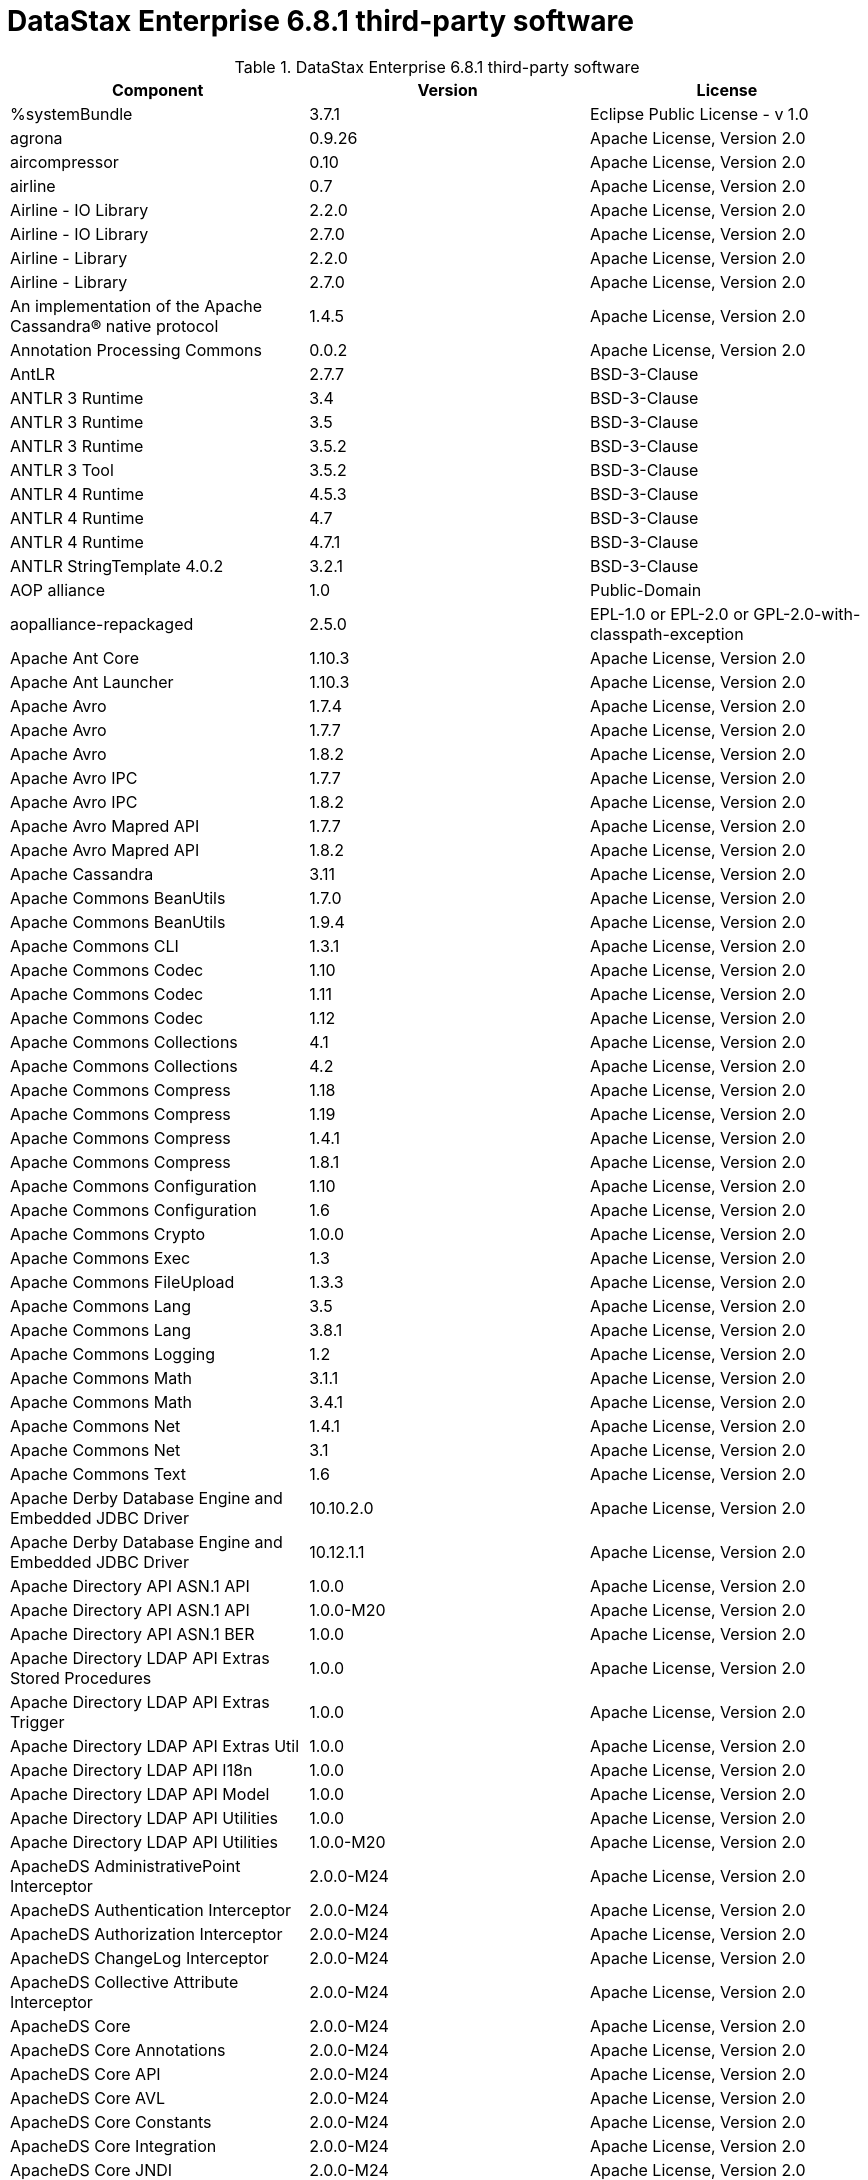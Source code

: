 = DataStax Enterprise 6.8.1 third-party software

//shortdesc: Third-party software licensed for DataStax Enterprise 6.8.1.

.DataStax Enterprise 6.8.1 third-party software
[cols=3*]
|===
|*Component* | *Version* | *License*

| %systemBundle
| 3.7.1
| Eclipse Public License - v 1.0

| agrona
| 0.9.26
| Apache License, Version 2.0

| aircompressor
| 0.10
| Apache License, Version 2.0

| airline
| 0.7
| Apache License, Version 2.0

| Airline - IO Library
| 2.2.0
| Apache License, Version 2.0

| Airline - IO Library
| 2.7.0
| Apache License, Version 2.0

| Airline - Library
| 2.2.0
| Apache License, Version 2.0

| Airline - Library
| 2.7.0
| Apache License, Version 2.0

| An implementation of the Apache Cassandra® native protocol
| 1.4.5
| Apache License, Version 2.0

| Annotation Processing Commons
| 0.0.2
| Apache License, Version 2.0

| AntLR
| 2.7.7
| BSD-3-Clause

| ANTLR 3 Runtime
| 3.4
| BSD-3-Clause

| ANTLR 3 Runtime
| 3.5
| BSD-3-Clause

| ANTLR 3 Runtime
| 3.5.2
| BSD-3-Clause

| ANTLR 3 Tool
| 3.5.2
| BSD-3-Clause

| ANTLR 4 Runtime
| 4.5.3
| BSD-3-Clause

| ANTLR 4 Runtime
| 4.7
| BSD-3-Clause

| ANTLR 4 Runtime
| 4.7.1
| BSD-3-Clause

| ANTLR StringTemplate 4.0.2
| 3.2.1
| BSD-3-Clause

| AOP alliance
| 1.0
| Public-Domain

| aopalliance-repackaged
| 2.5.0
| EPL-1.0 or EPL-2.0 or GPL-2.0-with-classpath-exception

| Apache Ant Core
| 1.10.3
| Apache License, Version 2.0

| Apache Ant Launcher
| 1.10.3
| Apache License, Version 2.0

| Apache Avro
| 1.7.4
| Apache License, Version 2.0

| Apache Avro
| 1.7.7
| Apache License, Version 2.0

| Apache Avro
| 1.8.2
| Apache License, Version 2.0

| Apache Avro IPC
| 1.7.7
| Apache License, Version 2.0

| Apache Avro IPC
| 1.8.2
| Apache License, Version 2.0

| Apache Avro Mapred API
| 1.7.7
| Apache License, Version 2.0

| Apache Avro Mapred API
| 1.8.2
| Apache License, Version 2.0

| Apache Cassandra
| 3.11
| Apache License, Version 2.0

| Apache Commons BeanUtils
| 1.7.0
| Apache License, Version 2.0

| Apache Commons BeanUtils
| 1.9.4
| Apache License, Version 2.0

| Apache Commons CLI
| 1.3.1
| Apache License, Version 2.0

| Apache Commons Codec
| 1.10
| Apache License, Version 2.0

| Apache Commons Codec
| 1.11
| Apache License, Version 2.0

| Apache Commons Codec
| 1.12
| Apache License, Version 2.0

| Apache Commons Collections
| 4.1
| Apache License, Version 2.0

| Apache Commons Collections
| 4.2
| Apache License, Version 2.0

| Apache Commons Compress
| 1.18
| Apache License, Version 2.0

| Apache Commons Compress
| 1.19
| Apache License, Version 2.0

| Apache Commons Compress
| 1.4.1
| Apache License, Version 2.0

| Apache Commons Compress
| 1.8.1
| Apache License, Version 2.0

| Apache Commons Configuration
| 1.10
| Apache License, Version 2.0

| Apache Commons Configuration
| 1.6
| Apache License, Version 2.0

| Apache Commons Crypto
| 1.0.0
| Apache License, Version 2.0

| Apache Commons Exec
| 1.3
| Apache License, Version 2.0

| Apache Commons FileUpload
| 1.3.3
| Apache License, Version 2.0

| Apache Commons Lang
| 3.5
| Apache License, Version 2.0

| Apache Commons Lang
| 3.8.1
| Apache License, Version 2.0

| Apache Commons Logging
| 1.2
| Apache License, Version 2.0

| Apache Commons Math
| 3.1.1
| Apache License, Version 2.0

| Apache Commons Math
| 3.4.1
| Apache License, Version 2.0

| Apache Commons Net
| 1.4.1
| Apache License, Version 2.0

| Apache Commons Net
| 3.1
| Apache License, Version 2.0

| Apache Commons Text
| 1.6
| Apache License, Version 2.0

| Apache Derby Database Engine and Embedded JDBC Driver
| 10.10.2.0
| Apache License, Version 2.0

| Apache Derby Database Engine and Embedded JDBC Driver
| 10.12.1.1
| Apache License, Version 2.0

| Apache Directory API ASN.1 API
| 1.0.0
| Apache License, Version 2.0

| Apache Directory API ASN.1 API
| 1.0.0-M20
| Apache License, Version 2.0

| Apache Directory API ASN.1 BER
| 1.0.0
| Apache License, Version 2.0

| Apache Directory LDAP API Extras Stored Procedures
| 1.0.0
| Apache License, Version 2.0

| Apache Directory LDAP API Extras Trigger
| 1.0.0
| Apache License, Version 2.0

| Apache Directory LDAP API Extras Util
| 1.0.0
| Apache License, Version 2.0

| Apache Directory LDAP API I18n
| 1.0.0
| Apache License, Version 2.0

| Apache Directory LDAP API Model
| 1.0.0
| Apache License, Version 2.0

| Apache Directory LDAP API Utilities
| 1.0.0
| Apache License, Version 2.0

| Apache Directory LDAP API Utilities
| 1.0.0-M20
| Apache License, Version 2.0

| ApacheDS AdministrativePoint Interceptor
| 2.0.0-M24
| Apache License, Version 2.0

| ApacheDS Authentication Interceptor
| 2.0.0-M24
| Apache License, Version 2.0

| ApacheDS Authorization Interceptor
| 2.0.0-M24
| Apache License, Version 2.0

| ApacheDS ChangeLog Interceptor
| 2.0.0-M24
| Apache License, Version 2.0

| ApacheDS Collective Attribute Interceptor
| 2.0.0-M24
| Apache License, Version 2.0

| ApacheDS Core
| 2.0.0-M24
| Apache License, Version 2.0

| ApacheDS Core Annotations
| 2.0.0-M24
| Apache License, Version 2.0

| ApacheDS Core API
| 2.0.0-M24
| Apache License, Version 2.0

| ApacheDS Core AVL
| 2.0.0-M24
| Apache License, Version 2.0

| ApacheDS Core Constants
| 2.0.0-M24
| Apache License, Version 2.0

| ApacheDS Core Integration
| 2.0.0-M24
| Apache License, Version 2.0

| ApacheDS Core JNDI
| 2.0.0-M24
| Apache License, Version 2.0

| ApacheDS Core Shared
| 2.0.0-M24
| Apache License, Version 2.0

| ApacheDS DirectoryService-WebApp bridge
| 2.0.0-M24
| Apache License, Version 2.0

| ApacheDS Event Interceptor
| 2.0.0-M24
| Apache License, Version 2.0

| ApacheDS Exception Interceptor
| 2.0.0-M24
| Apache License, Version 2.0

| ApacheDS Generalized (X) DBM Partition
| 2.0.0-M24
| Apache License, Version 2.0

| ApacheDS I18n
| 2.0.0-M15
| Apache License, Version 2.0

| ApacheDS I18n
| 2.0.0-M24
| Apache License, Version 2.0

| ApacheDS Interceptors for Kerberos
| 2.0.0-M24
| Apache License, Version 2.0

| ApacheDS Interceptor to increment numeric attributes
| 2.0.0-M24
| Apache License, Version 2.0

| ApacheDS JDBM Original Implementation
| 2.0.0-M3
| Apache License, Version 2.0

| ApacheDS JDBM Partition
| 2.0.0-M24
| Apache License, Version 2.0

| ApacheDS Jetty HTTP Server Integration
| 2.0.0-M24
| Apache License, Version 2.0

| ApacheDS Journal Interceptor
| 2.0.0-M24
| Apache License, Version 2.0

| ApacheDS LDIF Partition
| 2.0.0-M24
| Apache License, Version 2.0

| ApacheDS Mavibot Partition
| 2.0.0-M24
| Apache License, Version 2.0

| ApacheDS MVCC BTree implementation
| 1.0.0-M8
| Apache License, Version 2.0

| ApacheDS Normalization Interceptor
| 2.0.0-M24
| Apache License, Version 2.0

| ApacheDS Operational Attribute Interceptor
| 2.0.0-M24
| Apache License, Version 2.0

| ApacheDS Password Hashing Interceptor
| 2.0.0-M24
| Apache License, Version 2.0

| ApacheDS Protocol DHCP
| 2.0.0-M24
| Apache License, Version 2.0

| ApacheDS Protocol DNS
| 2.0.0-M24
| Apache License, Version 2.0

| ApacheDS Protocol Kerberos
| 2.0.0-M24
| Apache License, Version 2.0

| ApacheDS Protocol Kerberos Codec
| 2.0.0-M15
| Apache License, Version 2.0

| ApacheDS Protocol Kerberos Codec
| 2.0.0-M24
| Apache License, Version 2.0

| ApacheDS Protocol LDAP
| 2.0.0-M24
| Apache License, Version 2.0

| ApacheDS Protocol NTP
| 2.0.0-M24
| Apache License, Version 2.0

| ApacheDS Protocol Shared
| 2.0.0-M24
| Apache License, Version 2.0

| ApacheDS Referral Interceptor
| 2.0.0-M24
| Apache License, Version 2.0

| ApacheDS Schema Interceptor
| 2.0.0-M24
| Apache License, Version 2.0

| Apacheds Server Annotations
| 2.0.0-M24
| Apache License, Version 2.0

| ApacheDS Server Config
| 2.0.0-M24
| Apache License, Version 2.0

| ApacheDS Service Builder
| 2.0.0-M24
| Apache License, Version 2.0

| ApacheDS Subtree Interceptor
| 2.0.0-M24
| Apache License, Version 2.0

| ApacheDS Test Framework
| 2.0.0-M24
| Apache License, Version 2.0

| ApacheDS Triggers Interceptor
| 2.0.0-M24
| Apache License, Version 2.0

| Apache Extras™ for Apache log4j™
| 1.2.17
| Apache License, Version 2.0

| Apache FontBox
| 2.0.6
| Apache License, Version 2.0

| Apache Groovy
| 2.5.7
| Apache License, Version 2.0

| Apache Hadoop Mini-Cluster
| 1.0.3
| Apache License, Version 2.0

| Apache HttpClient
| 4.5.4
| Apache License, Version 2.0

| Apache HttpClient
| 4.5.5
| Apache License, Version 2.0

| Apache HttpClient
| 4.5.9
| Apache License, Version 2.0

| Apache HttpClient Mime
| 4.5.5
| Apache License, Version 2.0

| Apache HttpCore
| 4.1.2
| Apache License, Version 2.0

| Apache HttpCore
| 4.4.11
| Apache License, Version 2.0

| Apache HttpCore
| 4.4.7
| Apache License, Version 2.0

| Apache HttpCore
| 4.4.9
| Apache License, Version 2.0

| Apache Ivy
| 2.3.0
| Apache License, Version 2.0

| Apache Ivy
| 2.4.0
| Apache License, Version 2.0

| Apache JAMES Mime4j (Core)
| 0.7.2
| Apache License, Version 2.0

| Apache JAMES Mime4j (DOM)
| 0.7.2
| Apache License, Version 2.0

| Apache JempBox
| 1.8.13
| Apache License, Version 2.0

| Apache Log4j
| 1.2.17
| Apache License, Version 2.0

| Apache MINA Core ${project.version}
| 2.0.21
| Apache License, Version 2.0

| Apache OpenNLP Maxent
| 3.0.3
| Apache License, Version 2.0

| Apache OpenNLP Tools
| 1.8.4
| Apache License, Version 2.0

| Apache Parquet Column
| 1.10.0
| Apache License, Version 2.0

| Apache Parquet Column
| 1.7.0
| Apache License, Version 2.0

| Apache Parquet Column
| 1.8.2
| Apache License, Version 2.0

| Apache Parquet Common
| 1.10.0
| Apache License, Version 2.0

| Apache Parquet Common
| 1.7.0
| Apache License, Version 2.0

| Apache Parquet Common
| 1.8.2
| Apache License, Version 2.0

| Apache Parquet Encodings
| 1.10.0
| Apache License, Version 2.0

| Apache Parquet Encodings
| 1.7.0
| Apache License, Version 2.0

| Apache Parquet Encodings
| 1.8.2
| Apache License, Version 2.0

| Apache Parquet Format
| 2.3.0-incubating
| Apache License, Version 2.0

| Apache Parquet Format
| 2.3.1
| Apache License, Version 2.0

| Apache Parquet Format
| 2.4.0
| Apache License, Version 2.0

| Apache Parquet Generator
| 1.7.0
| Apache License, Version 2.0

| Apache Parquet Hadoop
| 1.10.0
| Apache License, Version 2.0

| Apache Parquet Hadoop
| 1.7.0
| Apache License, Version 2.0

| Apache Parquet Hadoop
| 1.8.2
| Apache License, Version 2.0

| Apache Parquet Hadoop Bundle (Incubating)
| 1.6.0
| Apache License, Version 2.0

| Apache Parquet Jackson
| 1.10.0
| Apache License, Version 2.0

| Apache Parquet Jackson
| 1.7.0
| Apache License, Version 2.0

| Apache Parquet Jackson
| 1.8.2
| Apache License, Version 2.0

| Apache PDFBox
| 2.0.6
| Apache License, Version 2.0

| Apache PDFBox Debugger
| 2.0.6
| Apache License, Version 2.0

| Apache PDFBox tools
| 2.0.6
| Apache License, Version 2.0

| Apache SIS common storage
| 0.8
| Apache License, Version 2.0

| Apache SIS features
| 0.8
| Apache License, Version 2.0

| Apache SIS metadata
| 0.8
| Apache License, Version 2.0

| Apache SIS NetCDF storage
| 0.8
| Apache License, Version 2.0

| Apache SIS referencing
| 0.8
| Apache License, Version 2.0

| Apache SIS utilities
| 0.8
| Apache License, Version 2.0

| Apache Solr
| 6.0.1.XXXX
| Apache License, Version 2.0

| Apache Spark
| 2.4.0.XXXX
| Apache License, Version 2.0

| Apache Thrift
| 0.9.2
| Apache License, Version 2.0

| Apache Thrift
| 0.9.3
| Apache License, Version 2.0

| Apache Tika core
| 1.12
| Apache License, Version 2.0

| Apache Tika plugin for Ogg, Vorbis and FLAC
| 0.8
| Apache License, Version 2.0

| Apache TinkerPop
| 3.4.5.XXXX
| Apache License, Version 2.0

| Apache Velocity
| 1.7
| Apache License, Version 2.0

| Apache XBean :: ASM 5 shaded (repackaged)
| 4.4
| ASM License; Apache License, Version 2.0

| Apache XBean :: ASM 6 shaded (repackaged)
| 4.8
| Apache License, Version 2.0 or ASM License

| Arrow Format
| 0.10.0
| Apache License, Version 2.0

| Arrow Memory
| 0.10.0
| Apache License, Version 2.0

| Arrow Vectors
| 0.10.0
| Apache License, Version 2.0

| ASM Analysis
| 5.0.3
| BSD-3-Clause; Apache License, Version 2.0

| ASM Analysis
| 7.0
| BSD-2-Clause or BSD-3-Clause

| ASM Commons
| 5.0.3
| BSD-3-Clause; Apache License, Version 2.0

| ASM Commons
| 7.0
| BSD-2-Clause or BSD-3-Clause

| ASM Core
| 3.1
| BSD-3-Clause

| ASM Core
| 7.0
|  BSD-2-Clause or BSD-3-Clause

| ASM Tree
| 5.0.3
| BSD-3-Clause; Apache License, Version 2.0

| ASM Tree
| 7.0
| BSD-2-Clause or BSD-3-Clause

| ASM Util
| 5.0.3
| BSD-3-Clause; Apache License, Version 2.0

| ASM Util
| 7.0
| BSD-2-Clause or BSD-3-Clause

| Async Logback appender implementation
| 3.1.6.RELEASE
| Apache License, Version 2.0

| Auto Common Libraries
| 0.6
| Apache License, Version 2.0

| AutoFactory
| 1.0-beta5
| Apache License, Version 2.0

| Automaton
| 1.11-8
| BSD-3-Clause

| AutoValue
| 1.5
| Apache License, Version 2.0

| AutoValue
| 1.5.1
| Apache License, Version 2.0

| Awaitility
| 3.1.2
| Apache License, Version 2.0

| AWS Java SDK for Amazon S3
| 1.11.647
| Apache License, Version 2.0

| AWS Java SDK for AWS KMS
| 1.11.647
| Apache License, Version 2.0

| AWS Java SDK for AWS STS
| 1.11.647
| Apache License, Version 2.0

| AWS SDK For Java
| 1.7.4
| Apache License, Version 2.0

| AWS SDK for Java - Core
| 1.11.647
| Apache License, Version 2.0

| base64
| 2.3.8
| Public-Domain

| Bean Validation API
| 1.1.0.Final
| Apache License, Version 2.0

| Bean Validation API
| 2.0.1.Final
| Apache License, Version 2.0

| Boilerpipe -- Boilerplate Removal and Fulltext Extraction from HTML pages
| 1.1.0
| Apache License, Version 2.0

| BoneCP :: Core Library
| 0.8.0.RELEASE
| Apache License, Version 2.0

| Bouncy Castle PKIX, CMS, EAC, TSP, PKCS, OCSP, CMP, and CRMF APIs
| 1.58
| Bouncy Castle Licence

| Bouncy Castle Provider
| 1.58
| Bouncy Castle Licence

| breeze
| 0.11.2
| Apache License, Version 2.0

| breeze
| 0.13.2
| Apache License, Version 2.0

| breeze-macros
| 0.11.2
| Apache License, Version 2.0

| breeze-macros
| 0.13.2
| Apache License, Version 2.0

| BTF
| 1.2
| Apache License, Version 2.0 or LGPL-2.1-only or Lesser General Public License,
              version 3 or greater

| builder
| 2.8.3
| Apache License, Version 2.0

| Byte Buddy (without dependencies)
| 1.9.7
| Apache License, Version 2.0

| Byte Buddy Java agent
| 1.9.7
| Apache License, Version 2.0

| byteman-agent
| 4.0.7
| LGPL-2.1-only

| byteman-bmunit
| 4.0.7
| LGPL-2.1-only or LGPL-2.1-or-later

| byteman-install
| 4.0.7
| LGPL-2.1-only or LGPL-2.1-or-later

| byteman-submit
| 4.0.7
| LGPL-2.1-only or LGPL-2.1-or-later

| Caffeine cache
| 2.6.2
| Apache License, Version 2.0

| Calcite Avatica
| 1.2.0-incubating
| Apache License, Version 2.0

| Calcite Core
| 1.2.0-incubating
| Apache License, Version 2.0

| Calcite Linq4j
| 1.2.0-incubating
| Apache License, Version 2.0

| Cats core
| 1.3.1
| MIT

| cats-effect
| 1.0.0
| Apache License, Version 2.0

| Cats kernel
| 1.3.1
| MIT

| Cats macros
| 1.3.1
| MIT

| CDI APIs
| 1.2
| Apache License, Version 2.0

| cglib
| 3.1
| Apache License, Version 2.0 or ASF 2.0

| cglib
| 3.2.9
| Apache License, Version 2.0

| CGLIB
| 2.2.1-v20090111
| Apache License, Version 2.0

| chill
| 0.8.0
| Apache License, Version 2.0

| chill
| 0.9.3
| Apache License, Version 2.0

| chill-java
| 0.8.0
| Apache License, Version 2.0

| chill-java
| 0.9.3
| Apache License, Version 2.0

| ClassGraph
| 4.6.32
| MIT

| Common Annotations 1.3 API
| 1.0.1.Final
| GNU General Public License Version 2 only ("GPL") or the Common Development and
              Distribution License( "CDDL")

| Commons BeanUtils Core
| 1.8.0
| Apache License, Version 2.0

| commons-collections
| 3.2.2
| Apache License, Version 2.0

| Commons Compiler
| 2.7.8
| BSD-3-Clause

| Commons Compiler
| 3.0.0
| BSD-3-Clause

| Commons Compiler
| 3.0.8
| BSD-2-Clause

| Commons Compiler
| 3.0.9
| BSD-2-Clause

| Commons DBCP
| 1.4
| Apache License, Version 2.0

| Commons Digester
| 1.8
| Apache License, Version 2.0

| Commons IO
| 2.5
| Apache License, Version 2.0

| Commons IO
| 2.6
| Apache License, Version 2.0

| Commons Lang
| 2.6
| Apache License, Version 2.0

| Commons Math
| 2.1
| Apache License, Version 2.0

| Commons Pool
| 1.5.4
| Apache License, Version 2.0

| Commons Pool
| 1.6
| Apache License, Version 2.0

| compiler
| 0.9.6
| Apache License, Version 2.0

| Compress-LZF
| 1.0.3
| Apache License, Version 2.0

| Concurrent-Trees
| 2.4.0
| Apache License, Version 2.0

| config
| 1.3.0
| Apache License, Version 2.0

| config
| 1.3.1
| Apache License, Version 2.0

| core
| 0.13.0
| MIT

| core
| 0.7.4
| BSD-3-Clause

| core
| 1.1.1
| Apache License, Version 2.0

| core
| 1.1.2
| BSD-3-Clause

| core
| 2.3.2
| Apache License, Version 2.0

| Core File Systems
| 1.3.100
| Eclipse Public License - v 1.0

| Core Resource Management
| 3.7.100
| Eclipse Public License - v 1.0

| Core Runtime
| 3.7.0
| Eclipse Public License - v 1.0

| Curator Client
| 2.7.1
| Apache License, Version 2.0

| Curator Framework
| 2.7.1
| Apache License, Version 2.0

| Curator Recipes
| 2.7.1
| Apache License, Version 2.0

| curvesapi
| 1.04
| BSD-3-Clause

| Dagger
| 2.26
| Apache License, Version 2.0

| Data Mapper for Jackson
| 1.9.13
| Apache License, Version 2.0

| DataNucleus Core
| 3.2.10
| Apache License, Version 2.0

| DataNucleus JDO API plugin
| 3.2.6
| Apache License, Version 2.0

| DataNucleus RDBMS plugin
| 3.2.9
| Apache License, Version 2.0

| DataStax Java driver for Apache Cassandra(R) - core
| 4.1.0
| Apache License, Version 2.0

| Disruptor Framework
| 3.3.6
| Apache License, Version 2.0

| durian
| 3.4.0
| Apache License, Version 2.0

| EasyMock
| 3.3.1
| Apache License, Version 2.0

| Eclipse Compiler for Java(TM)
| 3.15.1
| EPL-1.0

| Eclipse Core Commands
| 3.6.0
| Eclipse Public License - v 1.0

| Eclipse Equinox Appt
| 1.3.100
| Eclipse Public License - v 1.0

| Eclipse Jobs Mechanism
| 3.5.100
| Eclipse Public License - v 1.0

| Eclipse Preferences Mechanism
| 3.4.1
| EPL-1.0

| ehcache
| 2.10.4
| Apache License, Version 2.0

| eigenbase-properties
| 1.1.5
| Apache License, Version 2.0

| EL
| 1.0
| Apache License, Version 2.0

| Elephant Bird Hadoop Compatibility
| 4.3
| Apache License, Version 2.0

| empty
| 1.0.0
| Apache License, Version 2.0

| Esri Geometry API for Java
| 1.2.1
| Apache License, Version 2.0

| exp4j
| 0.4.8
| Apache License, Version 2.0

| Expression Language
| 3.4.300
| Eclipse Public License - v 1.0

| Expression Language 3.0 API
| 3.0.0
| GPL-2.0-only

| Extended StAX API
| 1.8
| CDDL-1.1 or GPL-2.0-only or GPL-2.0-with-classpath-exception

| Extension of the Apache Cassandra® native protocol for DataStax
              Enterprise
| 1.2.1
| DataStax DSE Driver License

| Extension Registry Support
| 3.5.101
| EPL-1.0

| fastinfoset
| 1.2.15
| Apache License, Version 2.0

| fastutil
| 6.5.7
| Apache License, Version 2.0

| FindBugs-Annotations
| 2.0.1
| LGPL-2.1-only

| FindBugs-Annotations
| 2.0.3
| LGPL-2.1-only

| FindBugs-jsr305
| 3.0.0
| Apache License, Version 2.0

| FindBugs-jsr305
| 3.0.2
| Apache License, Version 2.0

| FlatBuffers Java API
| 1.2.0-3f79e055
| Apache License, Version 2.0

| Fortran to Java ARPACK
| 0.1
| BSD-3-Clause

| GeoAPI
| 3.0.1
| W3C

| Google Guice - Core Library
| 3.0
| Apache License, Version 2.0

| Google Guice - Core Library
| 4.0
| Apache License, Version 2.0

| Google Guice - Extensions - AssistedInject
| 4.0
| Apache License, Version 2.0

| Google Guice - Extensions - MultiBindings
| 4.0
| Apache License, Version 2.0

| Google Guice - Extensions - Servlet
| 3.0
| Apache License, Version 2.0

| Google Java Format
| 1.1
| Apache License, Version 2.0

| Graphite Integration for Metrics
| 3.1.2
| Apache License, Version 2.0

| Graphite Integration for Metrics
| 3.1.5
| Apache License, Version 2.0

| gremlin-scala
| 3.2.2.0
| Apache License, Version 2.0

| Gson
| 2.2.4
| Apache License, Version 2.0

| Guava: Google Core Libraries for Java
| 19.0
| Apache License, Version 2.0

| hadoop-core
| 1.0.3
| Apache License, Version 2.0

| hadoop-test
| 1.0.3
| Apache License, Version 2.0

| Hamcrest Core
| 1.3
| BSD-2-Clause

| Hamcrest library
| 1.3
| BSD-3-Clause

| hazelcast
| 3.12.1
| Apache License, Version 2.0

| hazelcast-client
| 3.12.1
| Apache License, Version 2.0

| HdrHistogram
| 2.1.10
| BSD-3-Clause or Public-Domain

| HK2 API module
| 2.5.0
| EPL-1.0 or EPL-2.0 or GPL-2.0-with-classpath-exception

| HK2 Implementation Utilities
| 2.5.0
| EPL-1.0 or EPL-2.0 or GPL-2.0-with-classpath-exception

| Hotspot compile command annotations
| 1.2.0
| Apache License, Version 2.0

| HPPC Collections
| 0.7.1
| Apache License, Version 2.0

| HPPC Collections
| 0.7.2
| Apache License, Version 2.0

| HPPC Collections
| 0.7.3
| Apache License, Version 2.0

| HSQLDB
| 1.8.0.10
| HSQLDB License

| htrace-core
| 3.0.4
| Apache License, Version 2.0

| htrace-core
| 3.1.0-incubating
| Apache License, Version 2.0

| HttpClient
| 3.1
| Apache License, Version 2.0

| ICU4J
| 56.1
| ICU

| IntelliJ IDEA annotations
| 9.0
| Apache License, Version 2.0

| ion-java
| 1.0.2
| Apache License, Version 2.0

| ipython
| 7.13.0
| BSD-3-Clause

| ipywidgets
| 8.0.0a0
| BSD-3-Clause or Python-2.0; BSD-3-Clause

| ISO Parser
| 1.1.18
| Apache License, Version 2.0

| istack common utility code runtime
| 3.0.7
| CDDL-1.1 or GPL-2.0-only or GPL-2.0-with-classpath-exception OR
              GPL-3.0-only

| istack common utility code runtime
| 3.0.8
| BSD-3-Clause or PHP-3.01 or EDL 1.0

| Jackcess
| 2.1.8
| Apache License, Version 2.0

| Jackcess Encrypt
| 2.1.1
| Apache License, Version 2.0

| Jackson-annotations
| 2.6.7
| Apache License, Version 2.0

| Jackson-annotations
| 2.9.10
| Apache License, Version 2.0

| Jackson-core
| 2.6.7
| Apache License, Version 2.0

| Jackson-core
| 2.7.9
| Apache License, Version 2.0

| Jackson-core
| 2.9.10
| Apache License, Version 2.0

| Jackson CoreUtils
| 1.6
| Apache License, Version 2.0 or LGPL-2.1-only or Lesser General Public License,
              version 3 or greater

| jackson-databind
| 2.6.7.3
| Apache License, Version 2.0

| jackson-databind
| 2.9.10.2
| Apache License, Version 2.0

| Jackson dataformat: CBOR
| 2.6.7
| Apache License, Version 2.0

| jackson-dataformat-msgpack
| 0.8.16
| Apache License, Version 2.0

| Jackson-dataformat-Smile
| 2.7.9
| Apache License, Version 2.0

| Jackson-dataformat-YAML
| 2.9.8
| Apache License, Version 2.0

| Jackson datatype: Guava
| 2.9.10
| Apache License, Version 2.0

| Jackson datatype: JSR310
| 2.9.10
| Apache License, Version 2.0

| Jackson-datatype-jdk8
| 2.9.10
| Apache License, Version 2.0

| Jackson Integration for Metrics
| 3.1.2
| Apache License, Version 2.0

| Jackson Integration for Metrics
| 3.1.5
| Apache License, Version 2.0

| Jackson Integration for Metrics
| 3.2.6
| Apache License, Version 2.0

| Jackson-JAXRS-base
| 2.9.8
| Apache License, Version 2.0; Apache License, Version 2.0

| Jackson-JAXRS-JSON
| 2.9.8
| Apache License, Version 2.0

| Jackson module: Paranamer
| 2.7.9
| Apache License, Version 2.0

| Jackson module: Paranamer
| 2.9.10
| Apache License, Version 2.0

| Jackson-module-JAXB-annotations
| 2.9.8
| Apache License, Version 2.0

| jackson-module-scala
| 2.6.7.1
| Apache License, Version 2.0

| jackson-module-scala
| 2.9.10
| Apache License, Version 2.0

| jakarta.annotation-api
| 1.3.4
| EPL-1.0 or EPL-2.0 or GPL-2.0-with-classpath-exception OR GPL-3.0-only

| jakarta.inject
| 2.5.0
| EPL-1.0 or EPL-2.0 or GPL-2.0-with-classpath-exception

| jakarta.xml.bind-api
| 2.3.2
| BSD-3-Clause or PHP-3.01 or EDL 1.0

| Janino
| 2.7.8
| BSD-3-Clause

| Janino
| 3.0.0
| BSD-3-Clause

| Janino
| 3.0.8
| BSD-2-Clause

| Janino
| 3.0.9
| BSD-2-Clause

| Jansi
| 1.11
| Apache License, Version 2.0

| Java Agent for Memory Measurements
| 0.3.3
| Apache License, Version 2.0

| Java Architecture For XML Binding
| 2.2.2
| CDDL-1.0

| Java Architecture For XML Binding
| 2.3.0
| CDDL-1.0 or GPL-2.0-only

| Java Architecture for XML Binding 2.3
| 1.0.1.Final
| GPL-2.0-only

| JavaBeans(TM) Activation Framework
| 1.1
| CDDL-1.0

| JavaBeans(TM) Activation Framework
| 1.1.1
| CDDL-1.1

| Java Concurrency Tools Core Library
| 2.1.2
| Apache License, Version 2.0

| Java Development Tools Core
| 3.10.0
| Eclipse Public License - v 1.0

| JavaEWAH
| 0.3.2
| Apache License, Version 2.0

| java-libpst
| 0.8.1
| Apache License, Version 2.0

| JavaMail API (compat)
| 1.4.7
| CDDL-1.0; GPL-2.0-only

| Java Native Access
| 5.0.0
| Apache License, Version 2.0 or LGPL-2.1-only

| Java Native Access Platform
| 5.0.0
| Apache License, Version 2.0 or LGPL-2.1-only

| JavaPoet
| 1.8.0
| Apache License, Version 2.0

| JavaServer Pages(TM) API
| 2.1
| GPL-2.0-only; CDDL-1.0

| JavaServlet(TM) Specification
| 2.5
| CDDL-1.0

| Java Servlet 4.0 API
| 1.0.0.Final
| GPL-2.0-only or Common Development And Distribution License 1.1

| Java Servlet API
| 3.1.0
| CDDL-1.1 or GPL-2.0-only OR GPL-2.0-with-classpath-exception

| Javassist
| 3.22.0-CR2
| MPL-2.0; LGPL-2.1-only; Apache License, Version 2.0

| Javassist
| 3.22.0-GA
| Apache License, Version 2.0 or LGPL-2.1-only or MPL-1.1 OR MPL-2.0

| Javassist
| 3.24.0-GA
| Apache License, Version 2.0 or LGPL-2.1-only or MPL-1.1 OR MPL-2.0

| Java Transaction API
| 1.1
| CDDL-1.0

| javatuples
| 1.2
| Apache License, Version 2.0

| Java UUID Generator
| 3.1.3
| Apache License, Version 2.0

| Java WordNet Library
| 1.3.3
| BSD-3-Clause

| javax.annotation-api
| 1.3
| GPL-2.0-only

| javax.inject
| 1
| Apache License, Version 2.0

| javax.interceptor-api
| 1.2
| CDDL-1.0

| javax.transaction-api
| 1.3
| CDDL-1.1 or GPL-2.0-only OR GPL-2.0-with-classpath-exception

| javax.ws.rs-api
| 2.1.1
| EPL-1.0 or EPL-2.0 or GPL-2.0-with-classpath-exception OR GPL-3.0-only

| javax.ws.rs-api
| 2.1.5
| EPL-1.0 or EPL-2.0 or GPL-2.0-with-classpath-exception OR GPL-3.0-only

| java-xmlbuilder
| 0.4
| Apache License, Version 2.0

| java-xmlbuilder
| 1.2
| Apache License, Version 2.0

| Javolution
| 5.5.1
| BSD-3-Clause

| JAXB Runtime
| 2.3.1
| CDDL-1.1 or GPL-2.0-only or GPL-2.0-with-classpath-exception OR
              GPL-3.0-only

| JAXB Runtime
| 2.3.2
| BSD-3-Clause or PHP-3.01 or EDL 1.0

| JAX-RS 2.1: The Java(TM) API for RESTful Web Services
| 1.0.2.Final
| CDDL-1.0 or GPL-2.0-with-classpath-exception

| JAX-RS provider for JSON content type
| 1.8.3
| LGPL-2.1-only; Apache License, Version 2.0

| JAX-RS provider for JSON content type
| 1.9.13
| LGPL-2.1-only; Apache License, Version 2.0

| jbool_expressions
| 1.14
| Apache License, Version 2.0

| JBoss Logging 3
| 3.3.2.Final
| Apache License, Version 2.0

| jcabi-log
| 0.14
| BSD-3-Clause

| jcabi-manifests
| 1.1
| BSD-3-Clause

| JCIP Annotations under Apache License
| 1.0-1
| Apache License, Version 2.0

| JCL 1.1.1 implemented over SLF4J
| 1.7.16
| MIT

| JCL 1.1.1 implemented over SLF4J
| 1.7.25
| MIT

| JCommander
| 1.30
| Apache License, Version 2.0

| JDO API
| 3.0.1
| Apache License, Version 2.0

| jdom
| 1.0
| Apache License, Version 2.0

| JDOM
| 2.0.2
| Apache License, Version 2.0

| jersey-client
| 1.9
| CDDL-1.0 or GPL-2.0-only or GPL-2.0-with-classpath-exception

| jersey-container-servlet
| 2.29
| EPL-2.0 or GPL-2.0-with-classpath-exception

| jersey-container-servlet-core
| 2.29
| Apache License, Version 2.0 or BSD-2-Clause or EPL-1.0 or EPL-2.0 or
              GPL-2.0-with-classpath-exception or MIT or EDL 1.0, Public or W3C

| jersey-core
| 1.9
| CDDL-1.0 or GPL-2.0-only OR GPL-2.0-with-classpath-exception

| jersey-core-client
| 2.29
| EPL-2.0 or GPL-2.0-with-classpath-exception

| jersey-core-common
| 2.29
| Apache License, Version 2.0 or EPL-1.0 or EPL-2.0 OR
              GPL-2.0-with-classpath-exception or public-domain

| jersey-core-server
| 2.29
| Apache License, Version 2.0 or BSD-2-Clause or EPL-1.0 or EPL-2.0 or
              GPL-2.0-with-classpath-exception

| jersey-guice
| 1.9
| CDDL-1.0 or GPL-2.0-only OR GPL-2.0-with-classpath-exception

| jersey-inject-hk2
| 2.29
| Apache License, Version 2.0 or BSD-2-Clause or EPL-1.0 or EPL-2.0 or
              GPL-2.0-with-classpath-exception or MIT or EDL 1.0, Public or W3C

| jersey-json
| 1.9
| CDDL-1.0 or GPL-2.0-only OR GPL-2.0-with-classpath-exception

| jersey-media-jaxb
| 2.29
| Apache License, Version 2.0 or BSD-2-Clause or EPL-1.0 or EPL-2.0 or
              GPL-2.0-with-classpath-exception or MIT or EDL 1.0, Public or W3C

| jersey-server
| 1.9
| CDDL-1.0 or GPL-2.0-only OR GPL-2.0-with-classpath-exception

| JetS3t
| 0.7.1
| Apache License, Version 2.0

| JetS3t
| 0.9.0
| Apache License, Version 2.0

| JetS3t
| 0.9.4
| Apache License, Version 2.0

| Jettison
| 1.1
| Apache License, Version 2.0

| Jetty :: Aggregate :: All core Jetty
| 9.4.20.v20190813
| Apache License, Version 2.0 or EPL-1.0

| Jetty :: ALPN :: Client
| 9.4.20.v20190813
| Apache License, Version 2.0 or EPL-1.0

| Jetty :: Asynchronous HTTP Client
| 9.4.20.v20190813
| Apache License, Version 2.0 or EPL-1.0

| Jetty :: Continuation
| 9.4.20.v20190813
| Apache License, Version 2.0 or EPL-1.0

| Jetty :: Deployers
| 9.4.20.v20190813
| Apache License, Version 2.0 or EPL-1.0

| Jetty :: HTTP2 :: Client
| 9.4.20.v20190813
| Apache License, Version 2.0 or EPL-1.0

| Jetty :: HTTP2 :: Common
| 9.4.20.v20190813
| Apache License, Version 2.0 or EPL-1.0

| Jetty :: HTTP2 :: HPACK
| 9.4.20.v20190813
| Apache License, Version 2.0 or EPL-1.0

| Jetty :: HTTP2 :: Server
| 9.4.20.v20190813
| Apache License, Version 2.0 or EPL-1.0

| Jetty :: Http Utility
| 9.4.20.v20190813
| Apache License, Version 2.0 or EPL-1.0

| Jetty :: IO Utility
| 9.4.20.v20190813
| Apache License, Version 2.0 or EPL-1.0

| Jetty :: JASPI Security
| 9.4.20.v20190813
| Apache License, Version 2.0 or EPL-1.0

| Jetty :: JMX Management
| 9.4.20.v20190813
| Apache License, Version 2.0 or EPL-1.0

| Jetty :: JNDI Naming
| 9.4.20.v20190813
| Apache License, Version 2.0 or EPL-1.0

| Jetty :: Plus
| 9.4.20.v20190813
| Apache License, Version 2.0 or EPL-1.0

| Jetty :: Quick Start
| 9.4.20.v20190813
| Apache License, Version 2.0 or EPL-1.0

| Jetty :: Rewrite Handler
| 9.4.20.v20190813
| Apache License, Version 2.0 or EPL-1.0

| Jetty :: Security
| 9.4.20.v20190813
| Apache License, Version 2.0 or EPL-1.0

| Jetty :: Server Core
| 9.4.20.v20190813
| Apache License, Version 2.0 or EPL-1.0

| Jetty :: Servlet Annotations
| 9.4.20.v20190813
| Apache License, Version 2.0 or EPL-1.0

| Jetty :: Servlet Handling
| 9.4.20.v20190813
| Apache License, Version 2.0 or EPL-1.0

| Jetty :: Utilities
| 9.4.20.v20190813
| Apache License, Version 2.0 or EPL-1.0

| Jetty :: Utility Servlets and Filters
| 9.4.20.v20190813
| Apache License, Version 2.0 or EPL-1.0

| Jetty :: Webapp Application Support
| 9.4.20.v20190813
| Apache License, Version 2.0 or EPL-1.0

| Jetty :: Websocket :: API
| 9.4.20.v20190813
| Apache License, Version 2.0 or EPL-1.0

| Jetty :: Websocket :: Client
| 9.4.20.v20190813
| Apache License, Version 2.0 or EPL-1.0

| Jetty :: Websocket :: Common
| 9.4.20.v20190813
| Apache License, Version 2.0 or EPL-1.0

| Jetty :: Websocket :: javax.websocket :: Client Implementation
| 9.4.20.v20190813
| Apache License, Version 2.0 or EPL-1.0

| Jetty :: Websocket :: javax.websocket.server :: Server Implementation
| 9.4.20.v20190813
| Apache License, Version 2.0 or EPL-1.0

| Jetty :: Websocket :: Server
| 9.4.20.v20190813
| Apache License, Version 2.0 or EPL-1.0

| Jetty :: Websocket :: Servlet Interface
| 9.4.20.v20190813
| Apache License, Version 2.0 or EPL-1.0

| Jetty :: XML utilities
| 9.4.20.v20190813
| Apache License, Version 2.0 or EPL-1.0

| Jetty Orbit :: Activation
| 1.1.0.v201105071233
| EPL-1.0

| Jetty Orbit :: Glassfish Mail
| 1.4.1.v201005082020
| EPL-1.0

| Jetty Orbit :: JASPI API
| 1.0.0.v201108011116
| EPL-1.0

| Jetty Server
| 6.1.26
| EPL-1.0; Apache License, Version 2.0

| Jetty Utilities
| 6.1.26
| EPL-1.0; Apache License, Version 2.0

| jffi
| 1.2.16
| Apache License, Version 2.0

| JHighlight
| 1.0.2
| GPL-2.0-only; CDDL-1.0; LGPL-2.1-only

| JLine
| 0.9.94
| BSD-3-Clause

| JLine
| 2.12
| BSD-3-Clause

| JLine
| 2.12.1
| BSD-3-Clause

| JLine
| 2.14.6
| BSD-2-Clause or BSD-3-Clause

| JMatIO
| 1.2
| BSD-3-Clause

| JMES Path Query library
| 1.11.647
| Apache License, Version 2.0

| jnr-constants
| 0.9.9
| Apache License, Version 2.0

| jnr-ffi
| 2.1.7
| Apache License, Version 2.0

| jnr-posix
| 3.0.44
| GPL-2.0-only or LGPL-2.1-only or Common Public License - v 1.0

| jnr-x86asm
| 1.0.2
| MIT

| Joda-Convert
| 1.2
| Apache License, Version 2.0

| Joda-Convert
| 1.8.1
| Apache License, Version 2.0

| Joda-Time
| 2.9.3
| Apache License, Version 2.0

| Joda-Time
| 2.9.9
| Apache License, Version 2.0

| Jodd Core
| 3.5.2
| BSD-3-Clause

| Journal.IO
| 1.4.2
| Apache License, Version 2.0

| JPam
| 1.1
| Apache License, Version 2.0

| JPMML class model
| 1.4.14
| BSD-2-Clause or BSD-3-Clause

| JSch
| 0.1.42
| BSD-3-Clause

| JSch
| 0.1.54
| BSD-3-Clause

| JSON.simple
| 1.1
| Apache License, Version 2.0

| JSON.simple
| 1.1.1
| Apache License, Version 2.0

| json4s-ast
| 3.2.11
| ASL

| json4s-ast
| 3.5.3
| Apache License, Version 2.0

| json4s-core
| 3.2.11
| ASL

| json4s-core
| 3.5.3
| Apache License, Version 2.0

| json4s-ext
| 3.5.3
| Apache License, Version 2.0

| json4s-jackson
| 3.2.11
| ASL

| json4s-jackson
| 3.5.3
| Apache License, Version 2.0

| json4s-native
| 3.5.3
| Apache License, Version 2.0

| json4s-scalap
| 3.5.3
| Apache License, Version 2.0

| jsonic
| 1.2.7
| Apache License, Version 2.0

| JSON in Java
| 20090211
| provided without support or warranty

| JSON in Java
| 20140107
| JSON

| json-patch
| 1.9
| Apache License, Version 2.0 or LGPL-2.1-only or Lesser General Public License,
              version 3 or greater

| JTransforms
| 2.4.0
| GPL-2.0-only or LGPL-2.1-only or MPL-2.0

| jts-core
| 1.16.0
| EDL 1.0

| JUL to SLF4J bridge
| 1.7.16
| MIT

| JUL to SLF4J bridge
| 1.7.25
| MIT

| JUnit
| 4.12
| EPL-1.0

| JUnitBenchmarks
| 0.7.0
| Apache License, Version 2.0

| JUnitParams
| 1.0.6
| Apache License, Version 2.0

| JUnit Toolbox
| 2.2
| Apache License, Version 2.0

| juniversalchardet
| 1.0.3
| MPL-1.1

| jupyter
| 1.0.0
| BSD-3-Clause

| jvm-attach-api
| 1.4
| Apache License, Version 2.0

| JVM Integration for Metrics
| 3.1.2
| Apache License, Version 2.0

| JVM Integration for Metrics
| 3.1.5
| Apache License, Version 2.0

| JVM Integration for Metrics
| 3.2.6
| Apache License, Version 2.0

| kosmosfs
| 0.3
| Apache License, Version 2.0

| Kryo
| 3.0.3
| BSD-2-Clause

| Kryo
| 4.0.2
| BSD-2-Clause

| kryo serializers
| 0.37
| Apache License, Version 2.0

| Kryo Shaded
| 4.0.2
| BSD-2-Clause

| language-detection-lib
| 1.1-20120112
| Apache License, Version 2.0

| Level DB JNI
| 1.8
| BSD-3-Clause; Apache License, Version 2.0

| Log4j Implemented Over SLF4J
| 1.7.25
| Apache License, Version 2.0

| Logback Classic Module
| 1.2.3
| EPL-1.0 or LGPL-2.1-only

| Logback Core Module
| 1.2.3
| EPL-1.0 or LGPL-2.1-only

| Lucene Common Analyzers
| 8.5.1
| Apache License, Version 2.0

| Lucene Core
| 8.5.1
| Apache License, Version 2.0

| LZ4 and xxHash
| 1.3.0
| Apache License, Version 2.0

| LZ4 and xxHash
| 1.4.1
| Apache License, Version 2.0

| machinist
| 0.6.1
| MIT

| machinist
| 0.6.5
| MIT

| macros
| 0.13.0
| MIT

| macros
| 0.7.4
| BSD-3-Clause

| macros
| 3.2.2.0
| Apache License, Version 2.0

| matplotlib
| 3.2.1
| Python-2.0

| mesos
| 0.21.1
| Apache License, Version 2.0

| metadata-extractor
| 2.9.1
| Apache License, Version 2.0

| Metrics Core
| 3.2.2
| Apache License, Version 2.0

| Metrics Core
| 3.2.6
| Apache License, Version 2.0

| Metrics Core Library
| 2.2.0
| Public-Domain

| Metrics Health Checks
| 3.2.0
| Apache License, Version 2.0

| Metrics Health Checks
| 3.2.6
| Apache License, Version 2.0

| Metrics Integration for Logback
| 3.2.6
| Apache License, Version 2.0

| metrics reporter config 3.x
| 3.0.3
| Apache License, Version 2.0

| metrics reporter config base
| 3.0.3
| Apache License, Version 2.0

| metrics-scala
| 3.5.6
| Apache License, Version 2.0

| MicroProfile Config API
| 1.3
| Apache License, Version 2.0

| Microsoft Azure Storage Client SDK
| 2.0.0
| Apache License, Version 2.0

| MinLog
| 1.3.0
| BSD-3-Clause

| Mobility-RPC
| 1.2.1
| Apache License, Version 2.0

| Mockito
| 3.0.0
| MIT

| mockito-inline
| 3.0.0
| MIT

| monix
| 3.0.0-RC2
| Apache License, Version 2.0

| monix-catnap
| 3.0.0-RC2
| Apache License, Version 2.0

| monix-eval
| 3.0.0-RC2
| Apache License, Version 2.0

| monix-execution
| 3.0.0-RC2
| Apache License, Version 2.0

| monix-java
| 3.0.0-RC2
| Apache License, Version 2.0

| monix-reactive
| 3.0.0-RC2
| Apache License, Version 2.0

| monix-tail
| 3.0.0-RC2
| Apache License, Version 2.0

| Morfologik FSA (Traversal)
| 2.1.0
| BSD-2-Clause

| Morfologik Stemming (Polish Dictionary)
| 2.1.0
| BSD-2-Clause

| Morfologik Stemming APIs
| 2.1.0
| BSD-2-Clause

| Moshi
| 1.5.0
| Apache License, Version 2.0

| msgpack-core
| 0.8.16
| Apache License, Version 2.0

| Msg Simple
| 1.1
| Apache License, Version 2.0 or LGPL-2.1-only or Lesser General Public License,
              version 3 or greater

| mxdump
| 0.10.1
| Apache License, Version 2.0

| Neko HTML
| 1.9.17
| Apache License, Version 2.0

| Netty/All-in-One
| 3.6.2.Final
| Apache License, Version 2.0

| Netty/All-in-One
| 3.7.0.Final
| Apache License, Version 2.0

| Netty/All-in-One
| 3.8.0.Final
| Apache License, Version 2.0

| Netty/All-in-One
| 3.9.9.Final
| Apache License, Version 2.0

| Netty/Buffer
| 4.0.56.Final
| Apache License, Version 2.0

| Netty/Codec
| 4.0.56.Final
| Apache License, Version 2.0

| Netty/Common
| 4.0.56.Final
| Apache License, Version 2.0

| Netty/Handler
| 4.0.56.Final
| Apache License, Version 2.0

| Netty/Transport
| 4.0.56.Final
| Apache License, Version 2.0

| Noggit
| 0.6
| Apache License, Version 2.0

| Non-Blocking Reactive Foundation for the JVM
| 3.1.5.RELEASE
| Apache License, Version 2.0

| numpy
| 1.19.0rc2
| NumPy license

| Objenesis
| 2.1
| Apache License, Version 2.0

| Objenesis
| 2.5.1
| Apache License, Version 2.0

| Objenesis
| 2.6
| Apache License, Version 2.0

| Ogg and Vorbis for Java, Core
| 0.8
| Apache License, Version 2.0

| OHC core
| 0.7.0
| Apache License, Version 2.0

| OkHttp
| 3.8.1
| Apache License, Version 2.0

| Okio
| 1.13.0
| Apache License, Version 2.0

| Old JAXB Runtime
| 2.2.3-1
| CDDL-1.0 or GPL-2.0-only or GPL-2.0-with-classpath-exception OR
              GPL-3.0-only

| opencsv
| 2.3
| Apache License, Version 2.0

| OpenHFT/Java-Lang/lang
| 6.6.2
| Apache License, Version 2.0

| OpenHFT/Java-Runtime-Compiler
| 2.2.0
| Apache License, Version 2.0

| OpenHFT/Java-Thread-Affinity/affinity
| 2.2
| Apache License, Version 2.0

| OpenHTF/Chronicle-Queue/chronicle
| 3.4.2
| Apache License, Version 2.0

| ORC Core
| 1.5.2
| Apache License, Version 2.0

| ORC MapReduce
| 1.5.2
| Apache License, Version 2.0

| ORC Shims
| 1.5.2
| Apache License, Version 2.0

| org.apache.servicemix.bundles.antlr
| 2.7.7_5
| Apache License, Version 2.0

| org.eclipse.core.contenttype
| 3.4.100
| Eclipse Public License - v 1.0

| org.eclipse.equinox.common
| 3.6.0
| EPL-1.0

| org.osgi:org.osgi.annotation.versioning
| 1.0.0
| Apache License, Version 2.0

| oro
| 2.0.8
| Apache License, Version 2.0

| OSGi resource locator
| 1.0.3
| EPL-2.0 or GPL-2.0-with-classpath-exception or EPL-1.0 or GPL-3.0-only

| pandas
| 1.0.4
| BSD-3-Clause-Clear

| ParaNamer Core
| 2.3
| BSD-3-Clause

| ParaNamer Core
| 2.8
| BSD-3-Clause

| picocli - a mighty tiny Command Line Interface
| 3.9.5
| Apache License, Version 2.0

| presto-parser
| 0.122
| Apache License, Version 2.0

| Protocol Buffer Java API
| 2.5.0
| BSD-3-Clause

| Protocol Buffer Java API
| 3.0.0-beta-1
| BSD-3-Clause

| psjava
| 0.1.19
| MIT

| Py4J
| 0.10.7
| BSD-2-Clause or BSD-3-Clause

| pyrolite
| 4.13
| MIT

| RandomizedTesting Randomized Runner
| 2.1.2
| Apache License, Version 2.0

| reactive-streams
| 1.0.2
| CC0-1.0

| ReflectASM
| 1.10.1
| BSD-3-Clause

| ReflectASM
| 1.11.3
| BSD-3-Clause

| Reflections
| 0.9.10
| BSD-3-Clause; WTFPL

| RESTEasy Jackson 2 Provider
| 4.0.0.Final
| Apache License, Version 2.0

| RESTEasy JAXB Provider
| 4.0.0.Final
| Apache License, Version 2.0

| RESTEasy JAX-RS Client
| 4.0.0.Final
| Apache License, Version 2.0

| RESTEasy JAX-RS Client API
| 4.0.0.Final
| Apache License, Version 2.0

| RESTEasy JAX-RS Core
| 4.0.0.Final
| Apache License, Version 2.0

| RESTEasy JAX-RS Core SPI
| 4.0.0.Final
| Apache License, Version 2.0

| RESTEasy Netty 4 Integration
| 4.0.0.Final
| Apache License, Version 2.0

| Restlet Core - API and Engine
| 2.3.0
| CDDL-1.0 or EPL-1.0 or LGPL-3.0-only or Apache License, Version 2.0

| Restlet Extension - Servlet
| 2.3.0
| EPL-1.0 or Apache License, Version 2.0 or CDDL-1.0 or LGPL-3.0-only

| RMI IO Utilites
| 2.1.2
| Apache License, Version 2.0

| RoaringBitmap
| 0.5.11
| Apache License, Version 2.0

| RoaringBitmap
| 0.7.45
| Apache License, Version 2.0

| rome
| 1.5.1
| Apache License, Version 2.0

| rome-utils
| 1.5.1
| Apache License, Version 2.0

| rxjava
| 1.3.6
| Apache License, Version 2.0

| rxjava
| 2.2.7
| Apache License, Version 2.0

| rxjava2-extensions
| 0.20.5
| Apache License, Version 2.0

| rxjava-string
| 1.1.1
| Apache License, Version 2.0

| rxscala
| 0.26.5
| Apache License, Version 2.0

| scala-async
| 0.9.6
| Scala license

| scala-collection-compat
| 0.1.1
| BSD-2-Clause or BSD-3-Clause

| Scala Compiler
| 2.11.12
| BSD-3-Clause

| Scala Compiler
| 2.11.8
| BSD-3-Clause

| scalactic
| 2.2.6
| Apache License, Version 2.0

| Scala Library
| 2.11.12
| BSD-3-Clause

| Scala Library
| 2.11.8
| BSD-3-Clause

| scala-logging
| 3.5.0
| Apache License, Version 2.0

| Scalap
| 2.11.0
| BSD-3-Clause

| Scalap
| 2.11.12
| BSD-2-Clause or BSD-3-Clause

| scala-parser-combinators
| 1.0.4
| BSD-3-Clause

| scala-parser-combinators
| 1.0.6
| BSD-3-Clause

| scala-parser-combinators
| 1.1.0
| BSD-3-Clause

| scalatest
| 2.2.6
| Apache License, Version 2.0

| scala-xml
| 1.0.4
| BSD-3-Clause

| scala-xml
| 1.0.5
| BSD-3-Clause

| scala-xml
| 1.0.6
| BSD-3-Clause

| scipy
| 1.4.1
| SciPy license

| scopt
| 3.7.0
| MIT

| ServiceLocator Default Implementation
| 2.5.0
| EPL-1.0 or EPL-2.0 or GPL-2.0-with-classpath-exception

| setuptools
| 46.1.3
| MIT

| Shaded Guava artifact for use in the DataStax Java driver for Apache
              Cassandra®
| 25.1-jre
| Apache License, Version 2.0

| shims
| 0.7.45
| Apache License, Version 2.0

| sigar
| 1.6.4
| Apache License, Version 2.0

| sjk-cli
| 0.10.1
| Apache License, Version 2.0

| sjk-core
| 0.10.1
| Apache License, Version 2.0

| sjk-hflame
| 0.10.1
| Apache License, Version 2.0

| sjk-jfr
| 0.3
| Apache License, Version 2.0

| sjk-nps
| 0.3
| Apache License, Version 2.0

| sjk-stacktrace
| 0.10.1
| Apache License, Version 2.0

| SLF4J API Module
| 1.7.25
| MIT

| SLF4J API Module
| 1.7.26
| MIT

| SLF4J LOG4J-12 Binding
| 1.7.25
| MIT

| slice
| 0.15
| Apache License, Version 2.0

| SmallRye: MicroProfile Config Implementation
| 1.3.3
| Apache License, Version 2.0

| SnakeYAML
| 1.15
| Apache License, Version 2.0

| SnakeYAML
| 1.23
| Apache License, Version 2.0

| snappy
| 0.2
| Apache License, Version 2.0

| snappy-java
| 1.0.4.1
| Apache License, Version 2.0

| snappy-java
| 1.1.1.6
| Apache License, Version 2.0

| snappy-java
| 1.1.7.2
| Apache License, Version 2.0

| snowball-stemmer
| 1.3.0.581.1
| BSD-3-Clause

| Spark JobServer
| 0.8.0.XXX
| Apache License, Version 2.0

| Spatial4J
| 0.7
| Apache License, Version 2.0

| spray-json
| 1.3.5
| Apache License, Version 2.0

| Stax2 API
| 3.1.4
| BSD-3-Clause

| StAX API
| 1.0.1
| Apache License, Version 2.0

| StreamEx
| 0.6.5
| Apache License, Version 2.0

| Streaming API for XML
| 1.0-2
| CDDL-1.0

| stream-lib
| 2.7.0
| Apache License, Version 2.0

| StringTemplate 4
| 4.0.4
| BSD-3-Clause

| StringTemplate 4
| 4.0.7
| BSD-3-Clause

| StringTemplate 4
| 4.0.8
| BSD-3-Clause

| Super CSV Core
| 2.2.0
| Apache License, Version 2.0

| swagger-annotations
| 2.0.8
| Apache License, Version 2.0

| swagger-core
| 2.0.8
| Apache License, Version 2.0

| swagger-integration
| 2.0.8
| Apache License, Version 2.0

| swagger-jaxrs2
| 2.0.8
| Apache License, Version 2.0

| swagger-models
| 2.0.8
| Apache License, Version 2.0

| TagSoup
| 1.2.1
| Apache License, Version 2.0

| T-Digest
| 3.1
| Apache License, Version 2.0

| Text
| 3.5.101
| Eclipse Public License - v 1.0

| tomcat-annotations-api
| 8.0.53
| Apache License, Version 2.0

| tomcat-api
| 8.0.53
| Apache License, Version 2.0

| tomcat-el-api
| 8.0.53
| Apache License, Version 2.0

| tomcat-embed-core
| 8.0.53
| Apache License, Version 2.0

| tomcat-embed-el
| 8.0.53
| Apache License, Version 2.0

| tomcat-embed-jasper
| 8.0.53
| Apache License, Version 2.0

| tomcat-embed-logging-juli
| 8.0.53
| Apache License, Version 2.0

| tomcat-jasper
| 8.0.53
| Apache License, Version 2.0

| tomcat-jasper-el
| 8.0.53
| Apache License, Version 2.0

| tomcat-jsp-api
| 8.0.53
| Apache License, Version 2.0

| tomcat-juli
| 8.0.53
| Apache License, Version 2.0

| tomcat-servlet-api
| 8.0.53
| Apache License, Version 2.0 or CDDL-1.0

| tomcat-util
| 8.0.53
| Apache License, Version 2.0

| tomcat-util-scan
| 8.0.53
| Apache License, Version 2.0

| TXW2 Runtime
| 2.3.1
| GPL-3.0-only or CDDL-1.1 or GPL-2.0-only or
              GPL-2.0-with-classpath-exception

| TypeTools
| 0.5.0
| Apache License, Version 2.0

| Unitils core module
| 3.4.6
| Apache License, Version 2.0

| Units of Measurement API
| 1.0
| BSD-3-Clause

| univocity-parsers
| 2.1.1
| Apache License, Version 2.0

| univocity-parsers
| 2.2.1
| Apache License, Version 2.0

| univocity-parsers
| 2.7.3
| Apache License, Version 2.0

| value
| 2.8.3
| Apache License, Version 2.0

| WebSocket client API
| 1.0
| CDDL-1.1

| WebSocket server API
| 1.0
| GPL-2.0-only; CDDL-1.0

| Woodstox
| 4.4.1
| Apache License, Version 2.0

| Xerces2-j
| 2.9.1
| Apache License, Version 2.0

| xml-apis
| 1.3.04
| Apache License, Version 2.0

| XmlBeans
| 2.6.0
| Apache License, Version 2.0

| Xml Compatibility extensions for Jackson
| 1.8.3
| LGPL-2.1-only; Apache License, Version 2.0

| Xml Compatibility extensions for Jackson
| 1.9.13
| LGPL-2.1-only; Apache License, Version 2.0

| xmlenc
| 0.52
| BSD-3-Clause

| XMP Library for Java
| 5.1.3
| BSD-3-Clause

| XZ for Java
| 1.0
| Public-Domain

| XZ for Java
| 1.5
| Public-Domain

| XZ for Java
| 1.6
| Public-Domain

| zookeeper
| 3.4.6
| Apache License, Version 2.0

| zstd-jni
| 1.3.2-2
| BSD-3-Clause

|===
